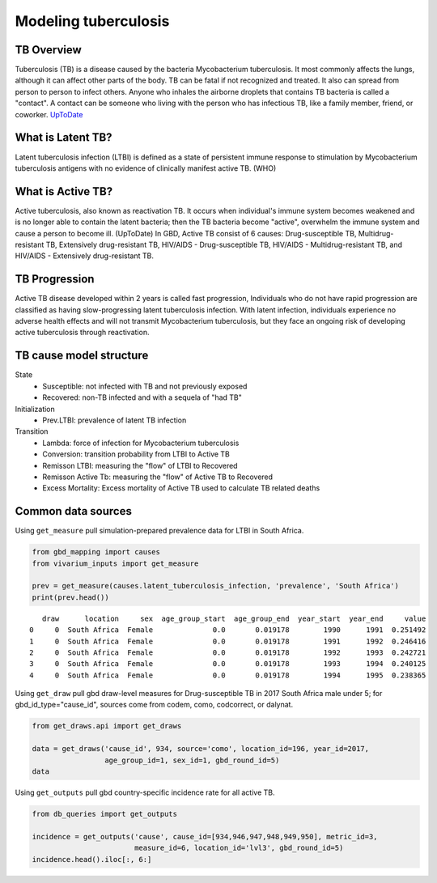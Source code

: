 .. _tuberculosis_model:

=====================
Modeling tuberculosis
=====================

TB Overview
-----------
Tuberculosis (TB) is a disease caused by the bacteria Mycobacterium
tuberculosis. It most commonly affects the lungs, although it can affect
other parts of the body. TB can be fatal if not recognized and treated.
It also can spread from person to person to infect others. Anyone who 
inhales the airborne droplets that contains TB bacteria is called a "contact".
A contact can be someone who living with the person who has infectious TB,
like a family member, friend, or coworker. `UpToDate <https://www.uptodate.com/
contents/tuberculosis-beyond-the-basics>`_

What is Latent TB?
------------------
Latent tuberculosis infection (LTBI) is defined as a state of persistent
immune response to stimulation by Mycobacterium tuberculosis antigens with
no evidence of clinically manifest active TB. (WHO)

What is Active TB?
------------------
Active tuberculosis, also known as reactivation TB. It occurs when individual's
immune system becomes weakened and is no longer able to contain the latent bacteria;
then the TB bacteria become "active", overwhelm the immune system and cause a person
to become ill. (UpToDate) In GBD, Active TB consist of 6 causes: Drug-susceptible
TB, Multidrug-resistant TB, Extensively drug-resistant TB, HIV/AIDS - Drug-susceptible
TB, HIV/AIDS - Multidrug-resistant TB, and HIV/AIDS - Extensively drug-resistant TB.

TB Progression
--------------
Active TB disease developed within 2 years is called fast progression, Individuals
who do not have rapid progression are classified as having slow-progressing latent
tuberculosis infection. With latent infection, individuals experience no adverse
health effects and will not transmit Mycobacterium tuberculosis, but they face
an ongoing risk of developing active tuberculosis through reactivation.

TB cause model structure
------------------------

.. image:: TB_logical_structure.png
	:scale: 50 %

State
	- Susceptible: not infected with TB and not previously exposed
	- Recovered: non-TB infected and with a sequela of "had TB"
Initialization
	- Prev.LTBI: prevalence of latent TB infection
Transition
	- Lambda: force of infection for Mycobacterium tuberculosis
	- Conversion: transition probability from LTBI to Active TB
	- Remisson LTBI: measuring the "flow" of LTBI to Recovered
	- Remisson Active Tb: measuring the "flow" of Active TB to Recovered
	- Excess Mortality: Excess mortality of Active TB used to calculate TB related deaths

Common data sources
-------------------
Using ``get_measure`` pull simulation-prepared prevalence data for LTBI in South Africa.

.. code-block:: python

	from gbd_mapping import causes
	from vivarium_inputs import get_measure

	prev = get_measure(causes.latent_tuberculosis_infection, 'prevalence', 'South Africa')
	print(prev.head())

::

	   draw      location     sex  age_group_start  age_group_end  year_start  year_end     value
	0     0  South Africa  Female              0.0       0.019178        1990      1991  0.251492
	1     0  South Africa  Female              0.0       0.019178        1991      1992  0.246416
	2     0  South Africa  Female              0.0       0.019178        1992      1993  0.242721
	3     0  South Africa  Female              0.0       0.019178        1993      1994  0.240125
	4     0  South Africa  Female              0.0       0.019178        1994      1995  0.238365

Using ``get_draw`` pull gbd draw-level measures for Drug-susceptible TB in 2017 South Africa male under 5; for gbd_id_type="cause_id", sources come from codem, como, codcorrect, or dalynat.

.. code-block:: python

	from get_draws.api import get_draws

	data = get_draws('cause_id', 934, source='como', location_id=196, year_id=2017,
	                 age_group_id=1, sex_id=1, gbd_round_id=5)
	data

.. image:: get_draws_table.png

Using ``get_outputs`` pull gbd country-specific incidence rate for all active TB.

.. code-block:: python

	from db_queries import get_outputs

	incidence = get_outputs('cause', cause_id=[934,946,947,948,949,950], metric_id=3, 
	                        measure_id=6, location_id='lvl3', gbd_round_id=5)
	incidence.head().iloc[:, 6:]

.. image:: get_outputs_table.png

